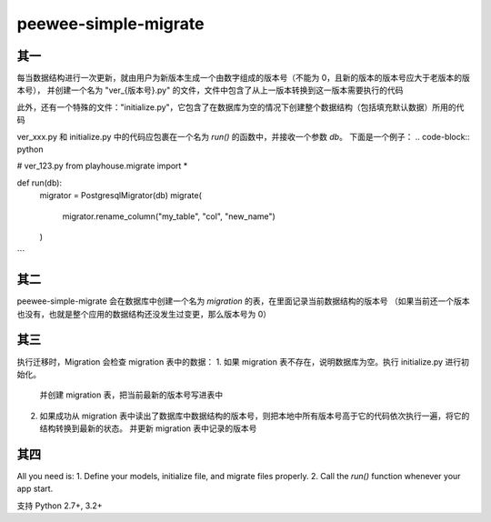 peewee-simple-migrate
=====================

其一
----

每当数据结构进行一次更新，就由用户为新版本生成一个由数字组成的版本号（不能为 0，且新的版本的版本号应大于老版本的版本号），
并创建一个名为 "ver_{版本号}.py" 的文件，文件中包含了从上一版本转换到这一版本需要执行的代码

此外，还有一个特殊的文件："initialize.py"，它包含了在数据库为空的情况下创建整个数据结构（包括填充默认数据）所用的代码

ver_xxx.py 和 initialize.py 中的代码应包裹在一个名为 `run()` 的函数中，并接收一个参数 `db`。
下面是一个例子：
.. code-block:: python

# ver_123.py
from playhouse.migrate import *


def run(db):
    migrator = PostgresqlMigrator(db)
    migrate(
        migrator.rename_column("my_table", "col", "new_name")
    )
```


其二
----

peewee-simple-migrate 会在数据库中创建一个名为 `migration` 的表，在里面记录当前数据结构的版本号
（如果当前还一个版本也没有，也就是整个应用的数据结构还没发生过变更，那么版本号为 0）


其三
-----

执行迁移时，Migration 会检查 migration 表中的数据：
1. 如果 migration 表不存在，说明数据库为空。执行 initialize.py 进行初始化。
   并创建 migration 表，把当前最新的版本号写进表中
2. 如果成功从 migration 表中读出了数据库中数据结构的版本号，则把本地中所有版本号高于它的代码依次执行一遍，将它的结构转换到最新的状态。
   并更新 migration 表中记录的版本号


其四
----
All you need is:
1. Define your models, initialize file, and migrate files properly.
2. Call the `run()` function whenever your app start.


支持 Python 2.7+, 3.2+
